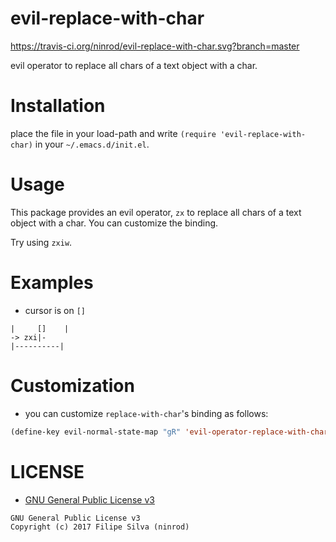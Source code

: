 * evil-replace-with-char

[[https://travis-ci.org/ninrod/evil-replace-with-char.svg?branch=master][https://travis-ci.org/ninrod/evil-replace-with-char.svg?branch=master]]
[[https://melpa.org/#/evil-replace-with-char][file:https://melpa.org/packages/evil-replace-with-char-badge.svg]]
[[http://stable.melpa.org/#/evil-replace-with-char][file:http://stable.melpa.org/packages/evil-replace-with-char-badge.svg]]
[[https://www.gnu.org/licenses/gpl-3.0.en.html][https://img.shields.io/badge/license-GPLv3-blue.svg]]

evil operator to replace all chars of a text object with a char.

* Installation

place the file in your load-path and write ~(require 'evil-replace-with-char)~ in your =~/.emacs.d/init.el=.

# Just use [[https://melpa.org][MELPA]]. Here's an oneliner using [[https://github.com/jwiegley/use-package][use-package]]:

# #+BEGIN_SRC emacs-lisp
#   (use-package evil-replace-with-char :ensure t)
# #+END_SRC

* Usage

This package provides an evil operator, =zx= to replace all chars of a text object with a char.
You can customize the binding.

Try using =zxiw=.

* Examples

- cursor is on =[]=

#+BEGIN_SRC text
|     []    |
-> zxi|-
|----------|
#+END_SRC

* Customization

- you can customize =replace-with-char='s binding as follows:

#+BEGIN_SRC emacs-lisp
  (define-key evil-normal-state-map "gR" 'evil-operator-replace-with-char)
#+END_SRC

* LICENSE

- [[https://www.gnu.org/licenses/gpl-3.0.en.html][GNU General Public License v3]]
#+BEGIN_SRC text
GNU General Public License v3
Copyright (c) 2017 Filipe Silva (ninrod)
#+END_SRC


